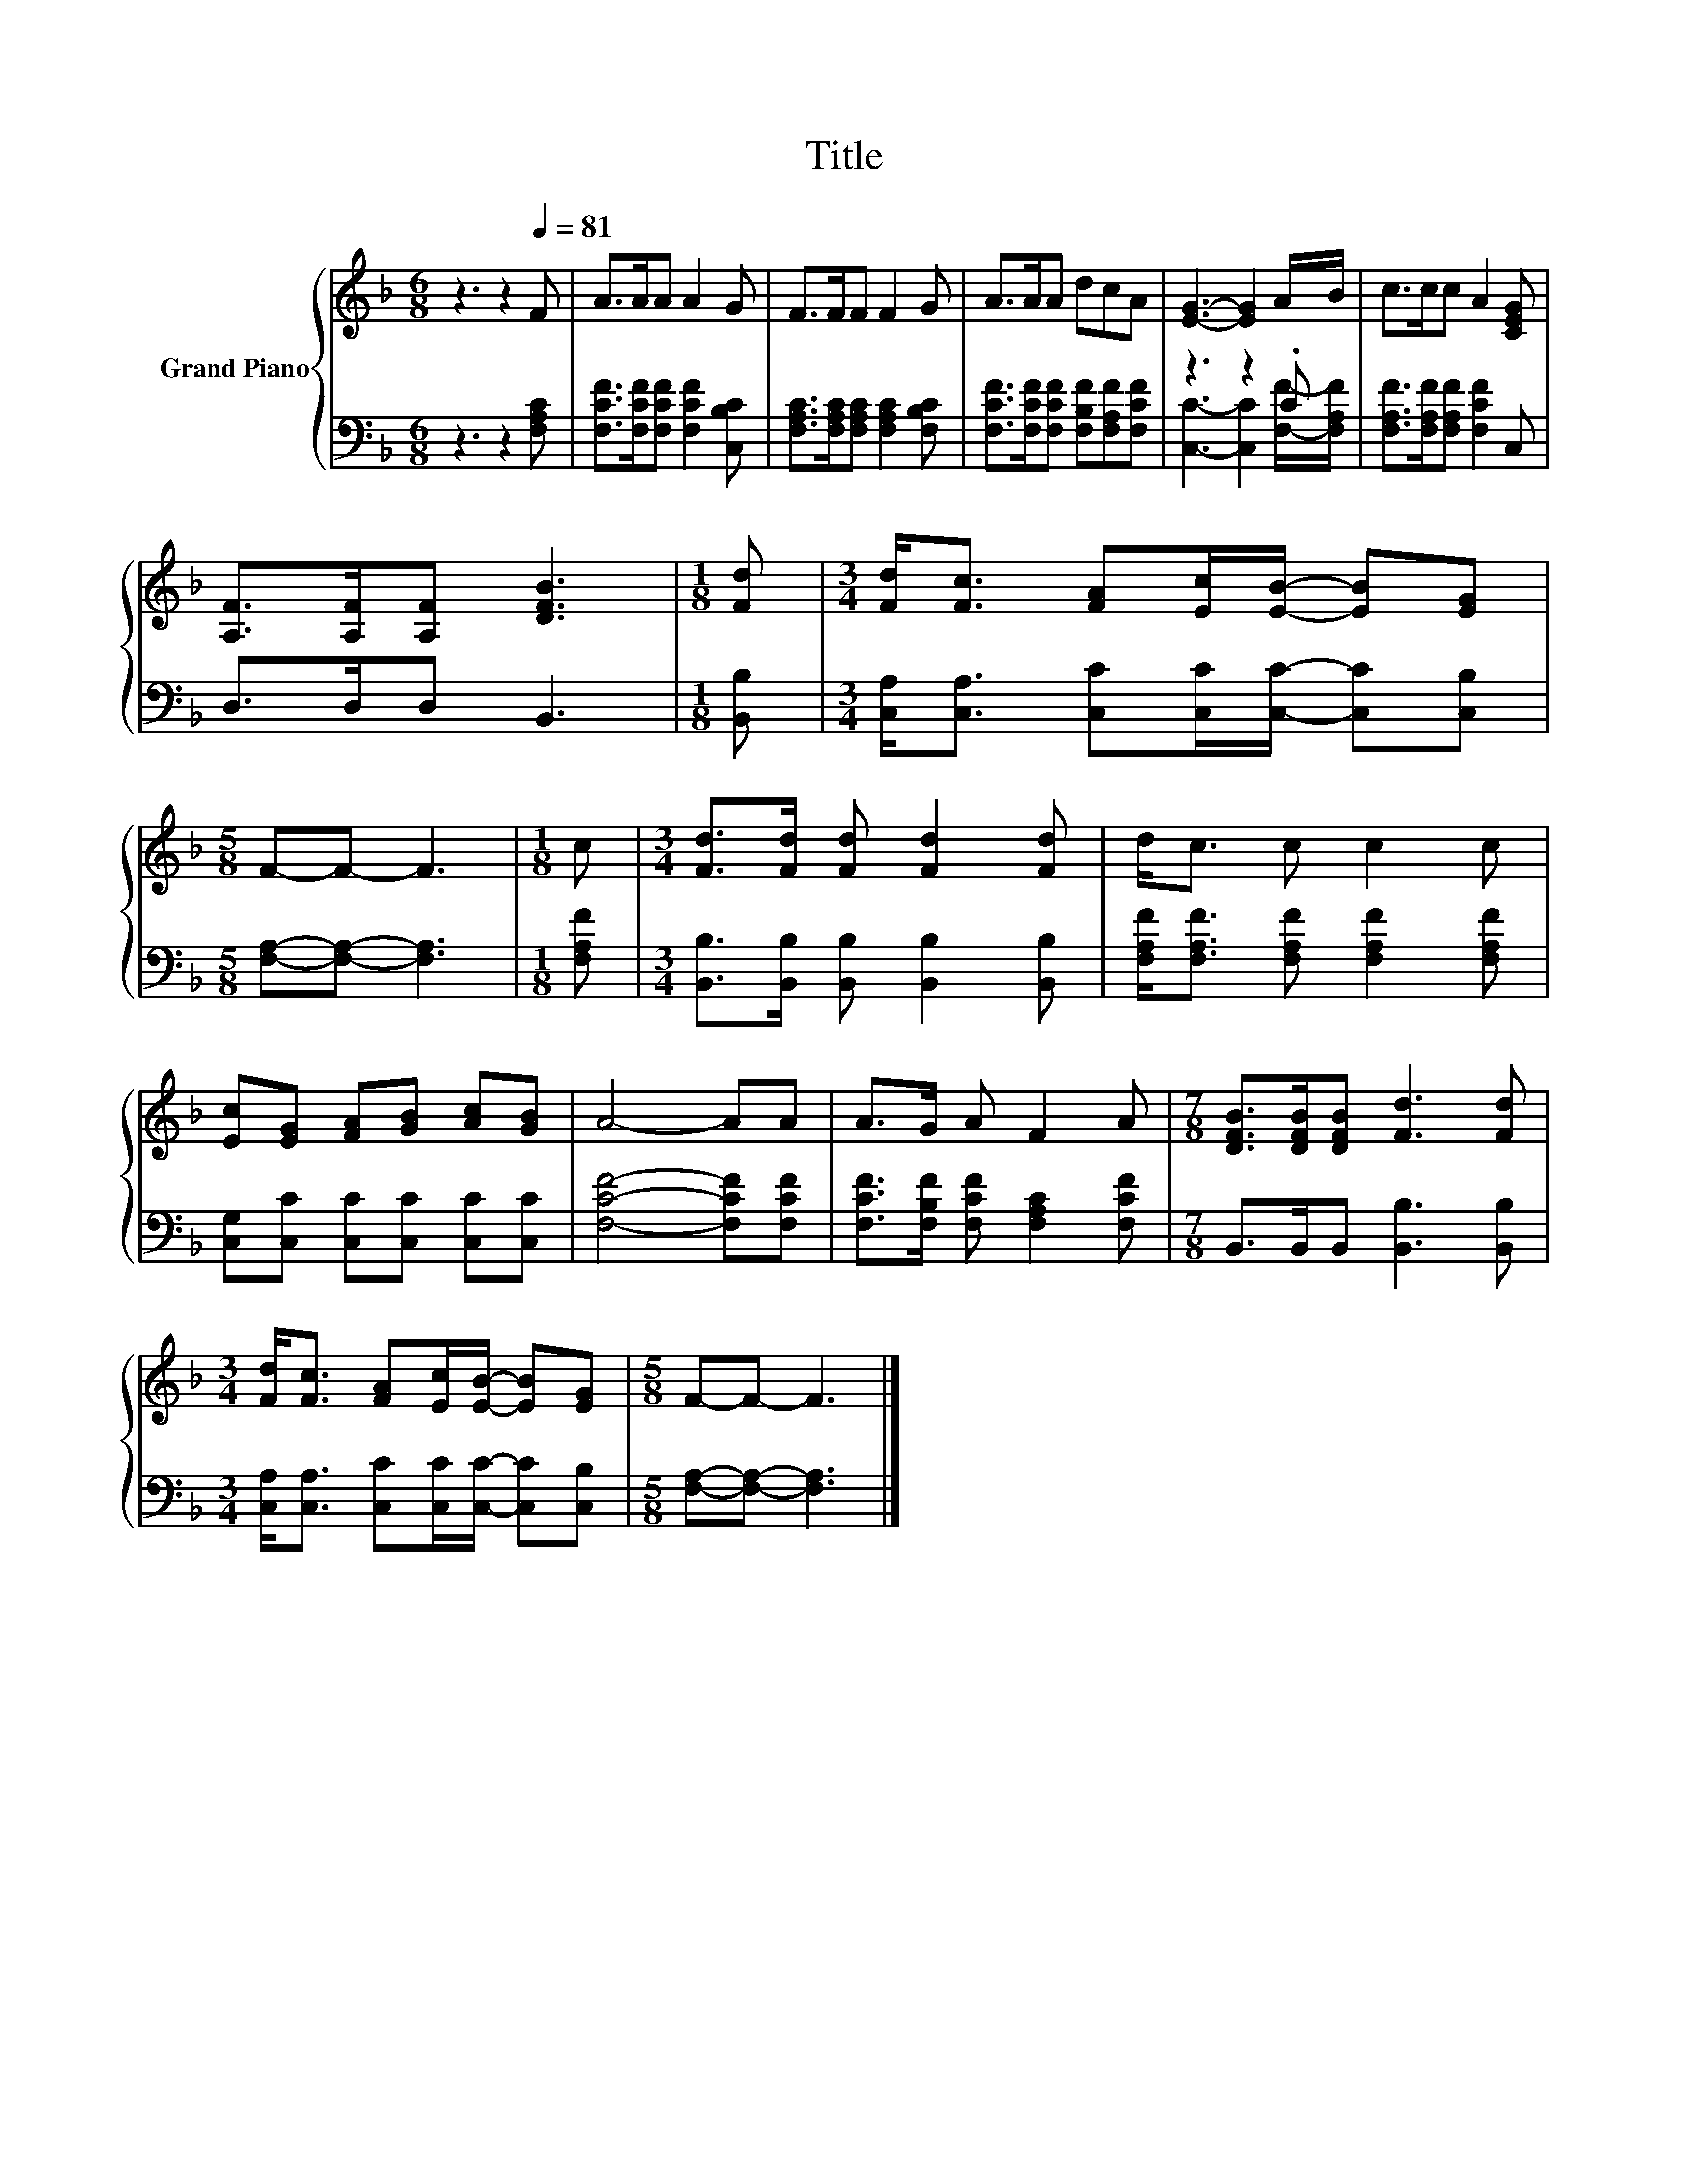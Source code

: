 X:1
T:Title
%%score { 1 | ( 2 3 ) }
L:1/8
M:6/8
K:F
V:1 treble nm="Grand Piano"
V:2 bass 
V:3 bass 
V:1
 z3 z2[Q:1/4=81] F | A>AA A2 G | F>FF F2 G | A>AA dcA | [EG]3- [EG]2 A/B/ | c>cc A2 [CEG] | %6
 [A,F]>[A,F][A,F] [DFB]3 |[M:1/8] [Fd] |[M:3/4] [Fd]<[Fc] [FA][Ec]/[EB]/- [EB][EG] | %9
[M:5/8] F-F- F3 |[M:1/8] c |[M:3/4] [Fd]>[Fd] [Fd] [Fd]2 [Fd] | d<c c c2 c | %13
 [Ec][EG] [FA][GB] [Ac][GB] | A4- AA | A>G A F2 A |[M:7/8] [DFB]>[DFB][DFB] [Fd]3 [Fd] | %17
[M:3/4] [Fd]<[Fc] [FA][Ec]/[EB]/- [EB][EG] |[M:5/8] F-F- F3 |] %19
V:2
 z3 z2 [F,A,C] | [F,CF]>[F,CF][F,CF] [F,CF]2 [C,B,C] | [F,A,C]>[F,A,C][F,A,C] [F,A,C]2 [F,B,C] | %3
 [F,CF]>[F,CF][F,CF] [F,B,F][F,A,F][F,CF] | z3 z2 .C | [F,A,F]>[F,A,F][F,A,F] [F,CF]2 C, | %6
 D,>D,D, B,,3 |[M:1/8] [B,,B,] |[M:3/4] [C,A,]<[C,A,] [C,C][C,C]/[C,C]/- [C,C][C,B,] | %9
[M:5/8] [F,A,]-[F,A,]- [F,A,]3 |[M:1/8] [F,A,F] |[M:3/4] [B,,B,]>[B,,B,] [B,,B,] [B,,B,]2 [B,,B,] | %12
 [F,A,F]<[F,A,F] [F,A,F] [F,A,F]2 [F,A,F] | [C,G,][C,C] [C,C][C,C] [C,C][C,C] | %14
 [F,CF]4- [F,CF][F,CF] | [F,CF]>[F,B,F] [F,CF] [F,A,C]2 [F,CF] | %16
[M:7/8] B,,>B,,B,, [B,,B,]3 [B,,B,] |[M:3/4] [C,A,]<[C,A,] [C,C][C,C]/[C,C]/- [C,C][C,B,] | %18
[M:5/8] [F,A,]-[F,A,]- [F,A,]3 |] %19
V:3
 x6 | x6 | x6 | x6 | [C,C]3- [C,C]2 [F,F]/-[F,A,F]/ | x6 | x6 |[M:1/8] x |[M:3/4] x6 |[M:5/8] x5 | %10
[M:1/8] x |[M:3/4] x6 | x6 | x6 | x6 | x6 |[M:7/8] x7 |[M:3/4] x6 |[M:5/8] x5 |] %19

